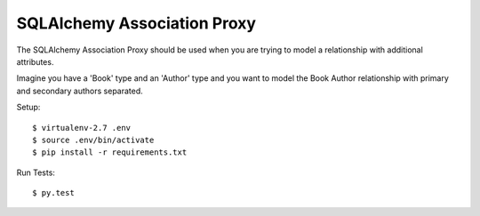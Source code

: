 ==============================================================================
SQLAlchemy Association Proxy
==============================================================================

The SQLAlchemy Association Proxy should be used when you are trying to model a relationship with additional attributes.

Imagine you have a 'Book' type and an 'Author' type and you want to model the Book Author relationship with primary and secondary authors separated.

Setup::

  $ virtualenv-2.7 .env
  $ source .env/bin/activate
  $ pip install -r requirements.txt

Run Tests::

  $ py.test
